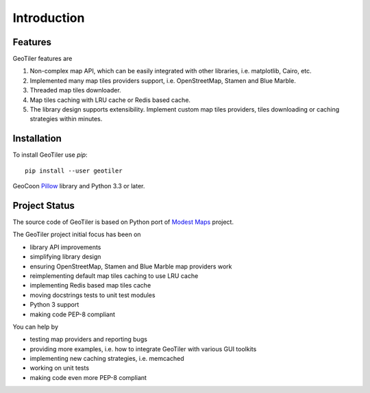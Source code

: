 Introduction
============

Features
--------
GeoTiler features are

#. Non-complex map API, which can be easily integrated with other libraries,
   i.e. matplotlib, Cairo, etc.
#. Implemented many map tiles providers support, i.e. OpenStreetMap, Stamen
   and Blue Marble.
#. Threaded map tiles downloader.
#. Map tiles caching with LRU cache or Redis based cache.
#. The library design supports extensibility. Implement custom map tiles
   providers, tiles downloading or caching strategies within minutes.

Installation
------------
To install GeoTiler use `pip`::

    pip install --user geotiler

GeoCoon `Pillow <https://pypi.python.org/pypi/Pillow/>`_ library and Python
3.3 or later.

Project Status
--------------
The source code of GeoTiler is based on Python port of
`Modest Maps <https://github.com/stamen/modestmaps-py/>`_ project.

The GeoTiler project initial focus has been on

* library API improvements
* simplifying library design
* ensuring OpenStreetMap, Stamen and Blue Marble map providers work
* reimplementing default map tiles caching to use LRU cache
* implementing Redis based map tiles cache
* moving docstrings tests to unit test modules
* Python 3 support
* making code PEP-8 compliant

You can help by

* testing map providers and reporting bugs
* providing more examples, i.e. how to integrate GeoTiler with various GUI
  toolkits
* implementing new caching strategies, i.e. memcached
* working on unit tests
* making code even more PEP-8 compliant

.. vim: sw=4:et:ai
